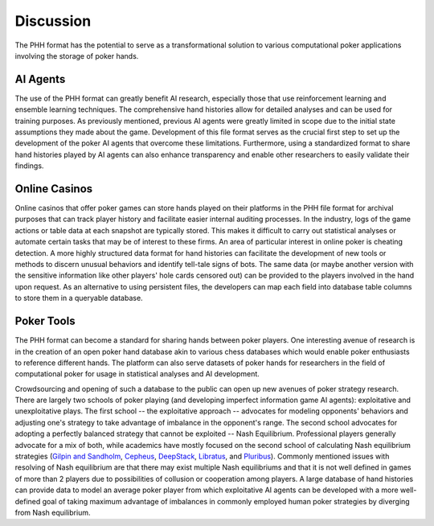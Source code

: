 Discussion
==========

The PHH format has the potential to serve as a transformational solution to various computational poker applications involving the storage of poker hands.

AI Agents
---------

The use of the PHH format can greatly benefit AI research, especially those that use reinforcement learning and ensemble learning techniques. The comprehensive hand histories allow for detailed analyses and can be used for training purposes. As previously mentioned, previous AI agents were greatly limited in scope due to the initial state assumptions they made about the game. Development of this file format serves as the crucial first step to set up the development of the poker AI agents that overcome these limitations. Furthermore, using a standardized format to share hand histories played by AI agents can also enhance transparency and enable other researchers to easily validate their findings.

Online Casinos
--------------

Online casinos that offer poker games can store hands played on their platforms in the PHH file format for archival purposes that can track player history and facilitate easier internal auditing processes. In the industry, logs of the game actions or table data at each snapshot are typically stored. This makes it difficult to carry out statistical analyses or automate certain tasks that may be of interest to these firms. An area of particular interest in online poker is cheating detection. A more highly structured data format for hand histories can facilitate the development of new tools or methods to discern unusual behaviors and identify tell-tale signs of bots. The same data (or maybe another version with the sensitive information like other players' hole cards censored out) can be provided to the players involved in the hand upon request. As an alternative to using persistent files, the developers can map each field into database table columns to store them in a queryable database.

Poker Tools
-----------

The PHH format can become a standard for sharing hands between poker players. One interesting avenue of research is in the creation of an open poker hand database akin to various chess databases which would enable poker enthusiasts to reference different hands. The platform can also serve datasets of poker hands for researchers in the field of computational poker for usage in statistical analyses and AI development.

Crowdsourcing and opening of such a database to the public can open up new avenues of poker strategy research. There are largely two schools of poker playing (and developing imperfect information game AI agents): exploitative and unexploitative plays. The first school -- the exploitative approach -- advocates for modeling opponents' behaviors and adjusting one's strategy to take advantage of imbalance in the opponent's range. The second school advocates for adopting a perfectly balanced strategy that cannot be exploited -- Nash Equilibrium. Professional players generally advocate for a mix of both, while academics have mostly focused on the second school of calculating Nash equilibrium strategies (`Gilpin and Sandholm <https://aaai.org/papers/01684-ISD05-008-optimal-rhode-island-hold-em-poker/>`_, `Cepheus <https://doi.org/10.1145/3131284>`_, `DeepStack <https://doi.org/10.1126/science.aam6960>`_, `Libratus <https://doi.org/10.1126/science.aao1733>`_, and `Pluribus <https://doi.org/10.1126/science.aay2400>`_). Commonly mentioned issues with resolving of Nash equilibrium are that there may exist multiple Nash equilibriums and that it is not well defined in games of more than 2 players due to possibilities of collusion or cooperation among players. A large database of hand histories can provide data to model an average poker player from which exploitative AI agents can be developed with a more well-defined goal of taking maximum advantage of imbalances in commonly employed human poker strategies by diverging from Nash equilibrium.
